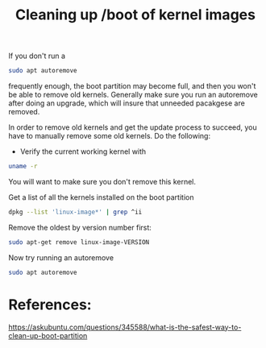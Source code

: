 #+TITLE: Cleaning up /boot of kernel images

If you don't run a
#+begin_src sh
sudo apt autoremove
#+end_src
frequently enough, the boot partition may become full, and then you won't be able to remove old kernels. Generally make sure you run an autoremove after doing an upgrade, which will insure that unneeded pacakgese are removed. 

In order to remove old kernels and get the update process to succeed, you have to manually remove some old kernels. Do the following:
- Verify the current working kernel with
#+begin_src sh
uname -r
#+end_src
You will want to make sure you don't remove this kernel. 

Get a list of all the kernels installed on the boot partition
#+begin_src sh
dpkg --list 'linux-image*' | grep ^ii
#+end_src

Remove the oldest by version number first:
#+begin_src sh
sudo apt-get remove linux-image-VERSION
#+end_src

Now try running an autoremove
#+begin_src sh
sudo apt autoremove
#+end_src

* References:
https://askubuntu.com/questions/345588/what-is-the-safest-way-to-clean-up-boot-partition

